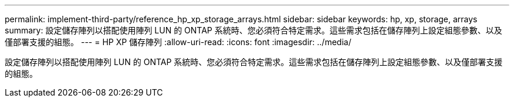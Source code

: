 ---
permalink: implement-third-party/reference_hp_xp_storage_arrays.html 
sidebar: sidebar 
keywords: hp, xp, storage, arrays 
summary: 設定儲存陣列以搭配使用陣列 LUN 的 ONTAP 系統時、您必須符合特定需求。這些需求包括在儲存陣列上設定組態參數、以及僅部署支援的組態。 
---
= HP XP 儲存陣列
:allow-uri-read: 
:icons: font
:imagesdir: ../media/


[role="lead"]
設定儲存陣列以搭配使用陣列 LUN 的 ONTAP 系統時、您必須符合特定需求。這些需求包括在儲存陣列上設定組態參數、以及僅部署支援的組態。

